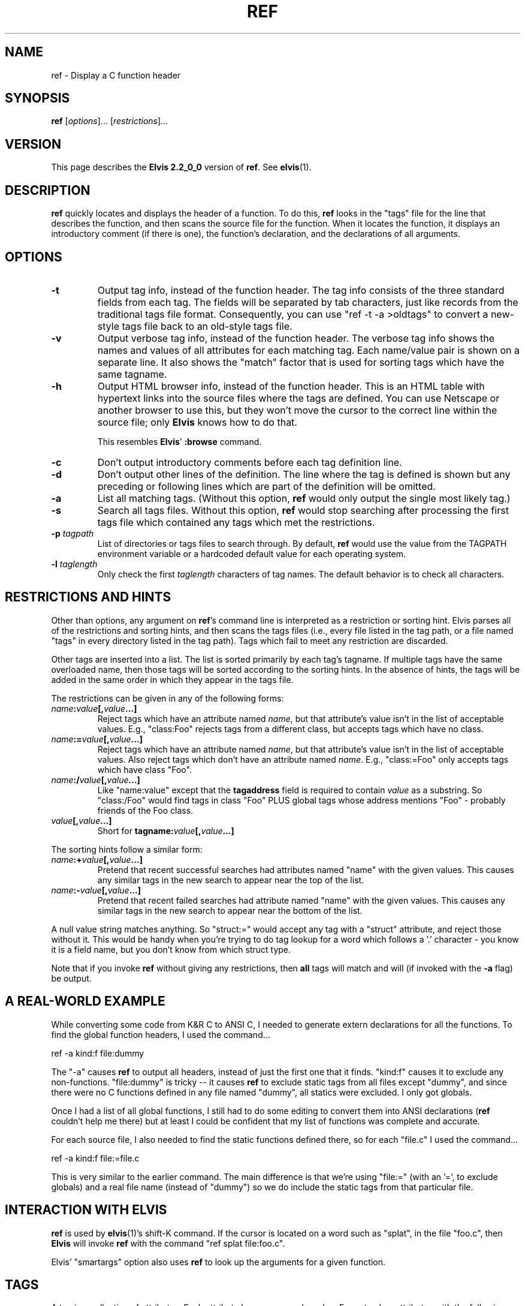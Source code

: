 .TH REF 1
.SH NAME
ref - Display a C function header
.SH SYNOPSIS
.B ref
.RI [ options ]...
.RI [ restrictions ]...
.SH VERSION
This page describes the
.B Elvis 2.2_0_0
version of
.BR ref .
See
.BR elvis (1).
.SH DESCRIPTION
.B ref
quickly locates and displays the header of a function.
To do this,
.B ref
looks in the "tags" file for the line that describes the function, and then 
scans the source file for the function.
When it locates the function, it displays an introductory comment
(if there is one), the function's declaration, and the declarations of all
arguments.
.SH OPTIONS
.IP \fB-t\fR
Output tag info, instead of the function header.
The tag info consists of the three standard fields from each tag.
The fields will be separated by tab characters, just like records from the
traditional tags file format.
Consequently, you can use "ref -t -a >oldtags" to convert a new-style tags file
back to an old-style tags file.
.IP \fB-v\fR
Output verbose tag info, instead of the function header.
The verbose tag info shows the names and values of all attributes for each
matching tag.
Each name/value pair is shown on a separate line.
It also shows the "match" factor that is used for sorting tags which have
the same tagname.
.IP \fB-h\fR
Output HTML browser info, instead of the function header.
This is an HTML table with hypertext links into the source files where the
tags are defined.
You can use Netscape or another browser to use this, but they won't move
the cursor to the correct line within the source file; only
.B Elvis
knows how to do that.
.IP
This resembles
.BR Elvis '
.B :browse
command.
.IP \fB-c\fR
Don't output introductory comments before each tag definition line.
.IP \fB-d\fR
Don't output other lines of the definition.
The line where the tag is defined is shown but any preceding or following
lines which are part of the definition will be omitted.
.IP \fB-a\fR
List all matching tags.
(Without this option,
.B ref
would only output the single most likely tag.)
.IP \fB-s\fR
Search all tags files.
Without this option,
.B ref
would stop searching after processing the first tags file which 
contained any tags which met the restrictions.
.IP "\fB-p\fI tagpath\fR"
List of directories or tags files to search through.
By default,
.B ref
would use the value from the TAGPATH environment variable or a hardcoded
default value for each operating system.
.IP "\fB-l\fI taglength\fR"
Only check the first
.I taglength
characters of tag names.
The default behavior is to check all characters.
.SH "RESTRICTIONS AND HINTS"
Other than options, any argument on
.BR ref 's
command line is interpreted as a restriction or sorting hint.
Elvis parses all of the restrictions and sorting hints, and then scans
the tags files (i.e., every file listed in the tag path, or a file named
"tags" in every directory listed in the tag path).
Tags which fail to meet any restriction are discarded.
.PP
Other tags are inserted into a list.
The list is sorted primarily by each tag's tagname.
If multiple tags have the same overloaded name, then those tags will be
sorted according to the sorting hints.
In the absence of hints, the tags will be added in the same order in which
they appear in the tags file.
.PP
The restrictions can be given in any of the following forms:
.TP
.IB name : value [, value\fB...]
Reject tags which have an attribute named
.IR name ,
but that attribute's value isn't in the list of acceptable values.
E.g., "class:Foo" rejects tags from a different class,
but accepts tags which have no class.
.TP
.IB name := value [, value\fB...]
Reject tags which have an attribute named
.IR name ,
but that attribute's value isn't in the list of acceptable values.
Also reject tags which don't have an attribute named
.IR name .
E.g., "class:=Foo" only accepts tags which have class "Foo".
.TP
.IB name :/ value [, value\fB...]
Like "name:value" except that the
.B tagaddress
field is required to contain
.I value
as a substring.
So "class:/Foo" would find tags in class "Foo" PLUS
global tags whose address mentions "Foo" \-
probably friends of the Foo class.
.TP
.IB value [, value ...]
Short for 
.BI tagname: value [, value ...]
.PP
The sorting hints follow a similar form:
.TP
.IB name :+ value [, value\fB...]
Pretend that recent successful searches had attributes named "name" with the
given values.
This causes any similar tags in the new search to appear near the top of the
list.
.TP
.IB name :- value [, value\fB...]
Pretend that recent failed searches had attribute named "name" with the
given values.
This causes any similar tags in the new search to appear near the bottom of the
list.
.PP
A null value string matches anything.
So "struct:=" would accept any tag with a "struct" attribute, and
reject those without it.
This would be handy when you're trying to do tag lookup for a word which
follows a '.' character \-
you know it is a field name, but you don't know from which struct type.
.PP
Note that if you invoke
.B ref
without giving any restrictions,
then
.B all
tags will match and will (if invoked with the
.B -a
flag) be output.
.SH "A REAL-WORLD EXAMPLE"
While converting some code from K&R C to ANSI C,
I needed to generate extern declarations for all the functions.
To find the global function headers, I used the command...
.nf

		ref -a kind:f file:dummy
.fi
.PP
The "-a" causes
.B ref
to output all headers, instead of just the first one that it finds.
"kind:f" causes it to exclude any non-functions.
"file:dummy" is tricky -- it causes
.B ref
to exclude static tags from all files except "dummy", and since there were
no C functions defined in any file named "dummy", all statics were excluded.
I only got globals.
.PP
Once I had a list of all global functions, I still had to do some editing
to convert them into ANSI declarations
.RB ( ref
couldn't help me there)
but at least I could be confident
that my list of functions was complete and accurate.
.PP
For each source file, I also needed to find the static functions defined
there, so for each "file.c" I used the command...
.nf

		ref -a kind:f file:=file.c
.fi
.PP
This is very similar to the earlier command.
The main difference is that we're using "file:="
(with an '=', to exclude globals)
and a real file name (instead of "dummy") so we do include the static
tags from that particular file.

.SH "INTERACTION WITH ELVIS"
.B ref
is used by
.BR elvis (1)'s
shift-K command.
If the cursor is located on a word such as "splat", in the file "foo.c",
then
.B Elvis
will invoke
.B ref
with the command "ref splat file:foo.c".
.PP
Elvis' "smartargs" option also uses
.B ref
to look up the arguments for a given function.

.SH TAGS
A tag is a collection of attributes.
Each attribute has a name and a value.
Every tag has attributes with the following names:
.TP
.B tagname
The name of the tag; usually the same as the function (or whatever) that the
tag refers to.
.TP
.B tagfile
The name of your source code file, in which the tag's definition occurred.
.TP
.B tagaddress
Either a line number, or a "nomagic" regular expression, which allows
.B Elvis
or
.B ref
to locate the tag's definition within your source file.
.PP
In addition, any tag can have additional, optional attributes.
These extra tags are meant to serve as hints, describing the contexts in which
the tagname is permitted to occur in your source code.
The list of additional attribute names is not preset; any tags file can
use whatever seem appropriate.
The following are typical:
.TP
.B kind
This value is a single letter indicating the lexical type of the tag.
It can be "f" for functions, "v" for variables, and so on.
.TP
.B file
If the tag can only be used within a single source file, then this should be
the name of that file.
E.g., in C, a "static" function can only be used in the function in which it
is defined, so if a function is static then its tag will usually have a
.B file
attribute, and its value will be the same as that of its
.B tagfile
attribute.
.TP
.B function
For local variables.
The value is name of function in which they're defined.
.TP
.B struct
For fields of a struct or union.
The value is the name of the struct or union.
If it has no name (not even a typedef) then "struct=struct"
is better than nothing.
.TP
.B enum
For values in an enum data type.
The value is the name of the enum type.
If it has no name (not even a typedef) then "enum=enum"
is better than nothing.
.TP
.B class
Member functions of a class in C++ could use this to identify which class
they're in.
The class name itself, however, is global so it doesn't have a
.B class
attribute.
.TP
.B scope
Intended mostly for class member functions.
It will usually be "public" or "private",
so users can restrict tag searches to only public members.
.TP
.B arity
For functions.
Its value is the number of arguments.
.PP
Currently, the hacked-up version of
.BR ctags (1)
(sometimes installed as
.BR elvtags (1))
included with
.B Elvis
will only generate
.BR kind ,
.BR file ,
and
.B class
hints, and it doesn't do a very good job on
.B class
hints.
.SH "THE TAGS FILE"
The tags file is a text file, in which each line describes a single tag.
Each line is divided into fields, delimited by tab characters.
.PP
The first 3 fields are implicitly defined to be the values of the
tagname, tagfile, and tagaddress attributes, in that order.
Note that this is identical to the traditional format of the tags file.
.PP
If there are other fields, then semicolon-doublequote will be appended to
the tagaddress field; vi ignores anything after that, so the extra fields
won't interfere with vi's ability to perform tag searches.  Other editors
such as
.B Elvis
and
.B Vim
use the extra fields though.
.PP
The extra fields are required to have the format "<tab>name:value".
I.e., a ':' is required, and
everything before the ':' is used as an attribute name, and
everything after it is used as this tag's value for that attribute.
There are two exceptions:
.IP * 3n
If an extra field lacks a colon, then the field is
assumed to be the value of an attribute named "kind".  (Some versions
of ctags generate a single-letter "kind" value to indicate whether a
tag is a
.BR f unction,
.BR v ariable,
.BR t ypedef,
etc.)
Since nearly all tags have this field, omitting "kind:" significantly
reduces the size of the tags file, and the time needed to search it.
.IP * 3n
Static tags are usually marked with "file:", with no file name after the ":".
In this case the file name is understood to be identical to the "tagfile" field.
This does more than just reduce the size of the tags file --
"tagfile" values are relative to the directory containing the tags file,
and this rule offers a way to make "file" values be relative, too.
.PP
Different tags may have differently named  hints.
Since each hint includes an explicit name with each value,
they can appear in any order, and
you can omit any which don't apply to a given tag.
.PP
.B Ref
and
.B Elvis
store attribute names are stored in a fixed-size array, which is
shared among all tags from a given file.
Consequently, the number of distinct attribute names within a tags file
is limited.
As currently configured, that limit is 10 names \-
the 3 standard ones plus up to 7 other names for hints.
.SH "THE REFS FILE"
When
.B ref
has found a tag entry and is searching for the source of that tag,
if it can't read the original source file then it will try to read a file
named "refs".
The "refs" file should contain a copy of all source code, with the
bodies of functions replaced by "{}".
Elvis' version of
.BR ctags (1)
can generate a "refs" file.
.SH FILES
The following files can be found in any directory named in the tagpath.
.TP
.I tags
List of function names and their locations, generated by
.BR ctags (1).
.TP
.I refs
Function headers extracted from source files (optional).
.SH ENVIRONMENT
.IP \fBTAGPATH\fR
List of directories or files to be searched.
In the case of directories,
.B ref
looks for a file named "tags" in that directory.
The elements in the list are separated by either
colons (for Unix) or semicolons (for most other operating systems).
For each operating system,
.B ref
has a built-in default which is probably adequate.
.SH NOTES
You might want to generate a "tags" file for the directory that contains the
source code for standard C library on your system.
This will allow
.B ref
to serve as a quick reference for any library function in addition to your
project's functions.
.PP
If licensing restrictions prevent you from making the library source readable
by everybody, then you can have
.BR Elvis '
version of
.BR ctags (1)
(often installed as "elvtags")
generate a "refs" file, and make "refs" readable by everybody.
If your system doesn't come with the library source code, then perhaps you
can produce something workable from the
.BR lint (1)
libraries.
.SH "SEE ALSO"
.BR elvis (1),
.BR ctags (1),
.BR lint (1)
.P
Note that on most Unix systems, the
.B Elvis
version of
.BR ctags (1)
is installed as
.BR elvtags (1).

.SH AUTHOR
Steve Kirkendall
.br
kirkenda@cs.pdx.edu
